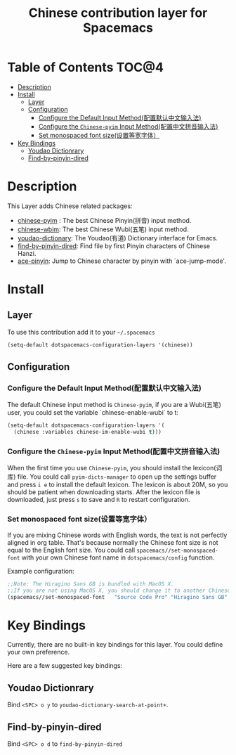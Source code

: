 #+TITLE: Chinese contribution layer for Spacemacs
[[file:img/China.png]]  [[file:img/Chinese.png]]


* Table of Contents                                                   :TOC@4:
 - [[#description][Description]]
 - [[#install][Install]]
     - [[#layer][Layer]]
     - [[#configuration][Configuration]]
         - [[#configure-the-default-input-method配置默认中文输入法][Configure the Default Input Method(配置默认中文输入法)]]
         - [[#configure-the-chinese-pyim-input-method配置中文拼音输入法][Configure the =Chinese-pyim= Input Method(配置中文拼音输入法)]]
         - [[#set-monospaced-font-size设置等宽字体）][Set monospaced font size(设置等宽字体）]]
 - [[#key-bindings][Key Bindings]]
     - [[#youdao-dictionrary][Youdao Dictionrary]]
     - [[#find-by-pinyin-dired][Find-by-pinyin-dired]]

* Description
This Layer adds Chinese related packages:
- [[https://github.com/tumashu/chinese-pyim][chinese-pyim]] : The best Chinese Pinyin(拼音) input method.
- [[https://github.com/andyque/chinese-wbim][chinese-wbim]]: The best Chinese Wubi(五笔) input method.
- [[https://github.com/xuchunyang/youdao-dictionary.el][youdao-dictionary]]: The Youdao(有道) Dictionary interface for Emacs.
- [[https://github.com/redguardtoo/find-by-pinyin-dired][find-by-pinyin-dired]]: Find file by first Pinyin characters of Chinese Hanzi.
- [[https://github.com/cute-jumper/ace-pinyin][ace-pinyin]]: Jump to Chinese character by pinyin with `ace-jump-mode'.
  

* Install
** Layer
To use this contribution add it to your =~/.spacemacs=

#+BEGIN_SRC emacs-lisp
  (setq-default dotspacemacs-configuration-layers '(chinese))
#+END_SRC
** Configuration
*** Configure the Default Input Method(配置默认中文输入法)
The default Chinese input method is =Chinese-pyim=, if you are a Wubi(五笔) user, 
you could set the variable `chinese-enable-wubi` to t:
#+begin_src emacs-lisp
  (setq-default dotspacemacs-configuration-layers '(
    (chinese :variables chinese-im-enable-wubi t)))
#+end_src
*** Configure the =Chinese-pyim= Input Method(配置中文拼音输入法)
When the first time you use =Chinese-pyim=, you should install the lexicon(词库) file.
You could call =pyim-dicts-manager= to open up the settings buffer and press =i e= to install the default lexicon.
The lexicon is about 20M, so you should be patient when downloading starts.
After the lexicon file is downloaded, just press =s= to save and =R= to restart configuration.
*** Set monospaced font size(设置等宽字体）
If you are mixing Chinese words with English words, the text is not perfectly aligned in org table.
That's because normally the Chinese font size is not equal to the English font size.
You could call =spacemacs//set-monospaced-font= with your own Chinese font name in =dotspacemacs/config= function.

Example configuration:
#+begin_src emacs-lisp
;;Note: The Hiragino Sans GB is bundled with MacOS X. 
;;If you are not using MacOS X, you should change it to another Chinese font name.
(spacemacs//set-monospaced-font   "Source Code Pro" "Hiragino Sans GB" 14 16)
#+end_src



* Key Bindings
Currently, there are no built-in key bindings for this layer. You could define your own preference.

Here are a few suggested key bindings:

** Youdao Dictionrary
Bind ~<SPC> o y~  to =youdao-dictionary-search-at-point+=.

** Find-by-pinyin-dired
Bind ~<SPC> o d~ to =find-by-pinyin-dired=


